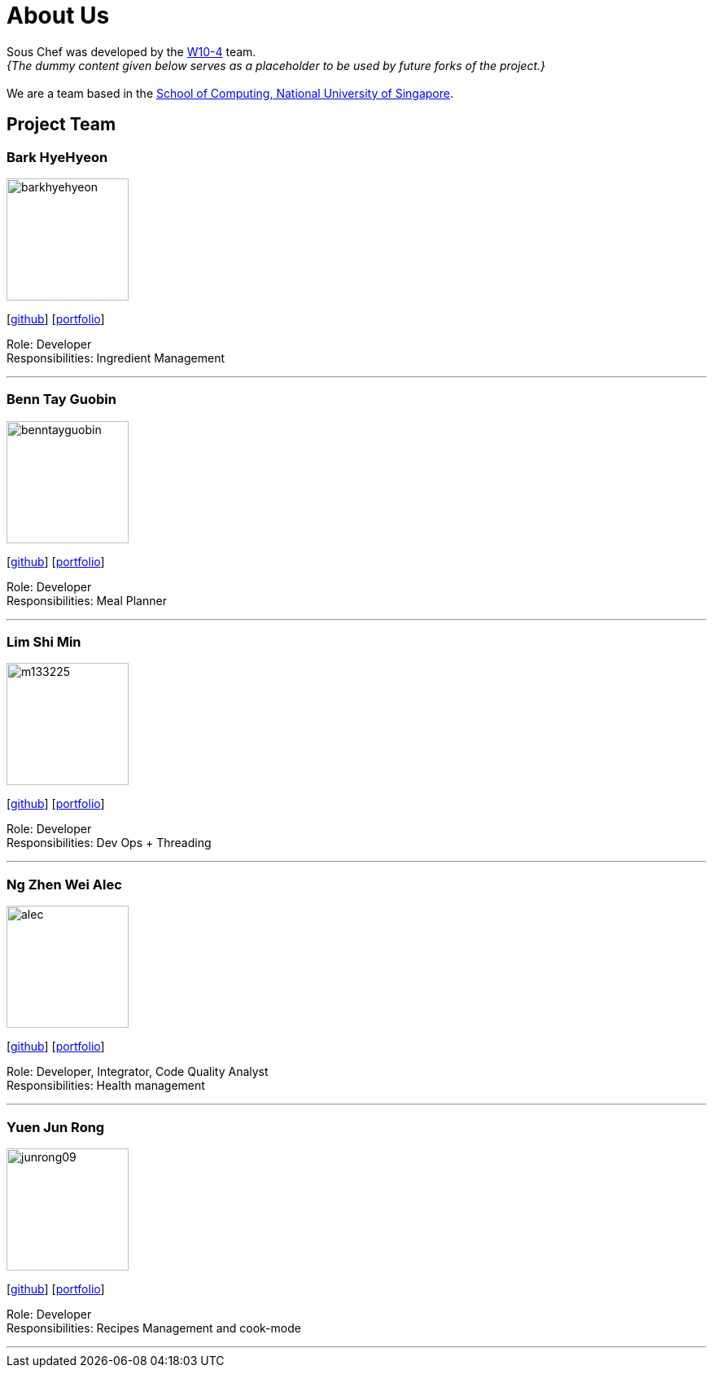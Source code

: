 = About Us
:site-section: AboutUs
:relfileprefix: team/
:imagesDir: images
:stylesDir: stylesheets

Sous Chef was developed by the https://CS2103-AY1819S1-W10-4.github.io/docs/Team.html[W10-4] team. +
_{The dummy content given below serves as a placeholder to be used by future forks of the project.}_ +
{empty} +
We are a team based in the http://www.comp.nus.edu.sg[School of Computing, National University of Singapore].

== Project Team

=== Bark HyeHyeon
image::barkhyehyeon.jpg[width="150", align="left"]
{empty}[http://github.com/barkhyehyeon[github]] [<<johndoe#, portfolio>>]

Role: Developer +
Responsibilities: Ingredient Management

'''

=== Benn Tay Guobin
image::benntayguobin.jpg[width="150", align="left"]
{empty}[http://github.com/benntay[github]] [<<johndoe#, portfolio>>]

Role: Developer +
Responsibilities: Meal Planner

'''

=== Lim Shi Min
image::m133225.jpg[width="150", align="left"]
{empty}[http://github.com/m133225[github]] [<<johndoe#, portfolio>>]

Role: Developer +
Responsibilities: Dev Ops + Threading

'''

=== Ng Zhen Wei Alec
image::alec.jpg[width="150", align="left"]
{empty}[http://github.com/AlecNgZW[github]] [<<johndoe#, portfolio>>]

Role: Developer, Integrator, Code Quality Analyst +
Responsibilities: Health management

'''

=== Yuen Jun Rong
image::junrong09.jpg[width="150", align="left"]
{empty}[http://github.com/junrong09[github]] [<<johndoe#, portfolio>>]

Role: Developer +
Responsibilities: Recipes Management and cook-mode

'''
